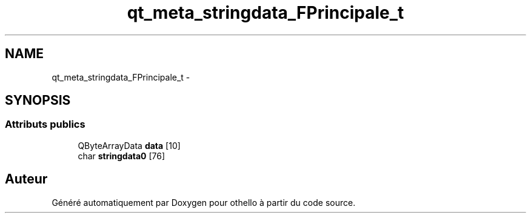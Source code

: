 .TH "qt_meta_stringdata_FPrincipale_t" 3 "Dimanche 23 Avril 2017" "othello" \" -*- nroff -*-
.ad l
.nh
.SH NAME
qt_meta_stringdata_FPrincipale_t \- 
.SH SYNOPSIS
.br
.PP
.SS "Attributs publics"

.in +1c
.ti -1c
.RI "QByteArrayData \fBdata\fP [10]"
.br
.ti -1c
.RI "char \fBstringdata0\fP [76]"
.br
.in -1c

.SH "Auteur"
.PP 
Généré automatiquement par Doxygen pour othello à partir du code source\&.
